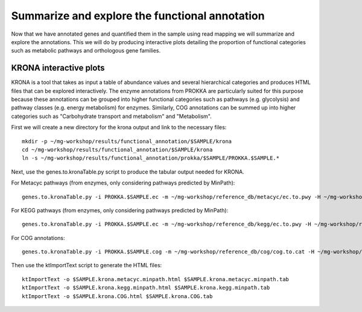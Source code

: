 ==============
Summarize and explore the functional annotation
==============
Now that we have annotated genes and quantified them in the sample using read mapping we will summarize and explore the annotations. This we will do by producing interactive plots detailing the proportion of functional categories such as metabolic pathways and orthologous gene families.

KRONA interactive plots
=========
KRONA is a tool that takes as input a table of abundance values and several hierarchical categories and produces HTML files that can be explored interactively. The enzyme annotations from PROKKA are particularly suited for this purpose because these annotations can be grouped into higher functional categories such as pathways (e.g. glycolysis) and pathway classes (e.g. energy metabolism) for enzymes. Similarly, COG annotations can be summed up into higher categories such as "Carbohydrate transport and metabolism" and "Metabolism".

First we will create a new directory for the krona output and link to the necessary files::

  mkdir -p ~/mg-workshop/results/functional_annotation/$SAMPLE/krona
  cd ~/mg-workshop/results/functional_annotation/$SAMPLE/krona
  ln -s ~/mg-workshop/results/functional_annotation/prokka/$SAMPLE/PROKKA.$SAMPLE.*
  
Next, use the genes.to.kronaTable.py script to produce the tabular output needed for KRONA.

For Metacyc pathways (from enzymes, only considering pathways predicted by MinPath)::

  genes.to.kronaTable.py -i PROKKA.$SAMPLE.ec -m ~/mg-workshop/reference_db/metacyc/ec.to.pwy -H ~/mg-workshop/reference_db/metacyc/pwy.hierarchy -n $SAMPLE -l <(grep "minpath 1" PROKKA.$SAMPLE.metacyc.minpath) -c $SAMPLE.coverage -L PROKKA.$SAMPLE.genelengths -o $SAMPLE.krona.metacyc.minpath.tab
  
For KEGG pathways (from enzymes, only considering pathways predicted by MinPath)::

  genes.to.kronaTable.py -i PROKKA.$SAMPLE.ec -m ~/mg-workshop/reference_db/kegg/ec.to.pwy -H ~/mg-workshop/reference_db/kegg/pwy.hierarchy -n $SAMPLE -l <(grep "minpath 1" PROKKA.$SAMPLE.kegg.minpath) -c $SAMPLE.coverage -L PROKKA.$SAMPLE.genelengths -o $SAMPLE.krona.kegg.minpath.tab

For COG annotations::

  genes.to.kronaTable.py -i PROKKA.$SAMPLE.cog -m ~/mg-workshop/reference_db/cog/cog.to.cat -H ~/mg-workshop/reference_db/cog/cat.hierarchy -n $SAMPLE -c $SAMPLE.coverage -L PROKKA.$SAMPLE.genelengths -o $SAMPLE.krona.COG.tab
  
Then use the ktImportText script to generate the HTML files::

  ktImportText -o $SAMPLE.krona.metacyc.minpath.html $SAMPLE.krona.metacyc.minpath.tab
  ktImportText -o $SAMPLE.krona.kegg.minpath.html $SAMPLE.krona.kegg.minpath.tab
  ktImportText -o $SAMPLE.krona.COG.html $SAMPLE.krona.COG.tab
